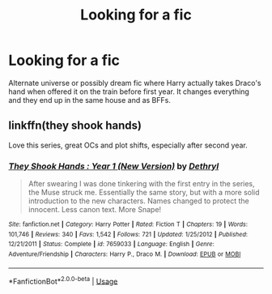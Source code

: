 #+TITLE: Looking for a fic

* Looking for a fic
:PROPERTIES:
:Author: Dubdubsix
:Score: 1
:DateUnix: 1589232701.0
:DateShort: 2020-May-12
:FlairText: What's That Fic?
:END:
Alternate universe or possibly dream fic where Harry actually takes Draco's hand when offered it on the train before first year. It changes everything and they end up in the same house and as BFFs.


** linkffn(they shook hands)

Love this series, great OCs and plot shifts, especially after second year.
:PROPERTIES:
:Author: francoisschubert
:Score: 2
:DateUnix: 1589247789.0
:DateShort: 2020-May-12
:END:

*** [[https://www.fanfiction.net/s/7659033/1/][*/They Shook Hands : Year 1 (New Version)/*]] by [[https://www.fanfiction.net/u/2560219/Dethryl][/Dethryl/]]

#+begin_quote
  After swearing I was done tinkering with the first entry in the series, the Muse struck me. Essentially the same story, but with a more solid introduction to the new characters. Names changed to protect the innocent. Less canon text. More Snape!
#+end_quote

^{/Site/:} ^{fanfiction.net} ^{*|*} ^{/Category/:} ^{Harry} ^{Potter} ^{*|*} ^{/Rated/:} ^{Fiction} ^{T} ^{*|*} ^{/Chapters/:} ^{19} ^{*|*} ^{/Words/:} ^{101,746} ^{*|*} ^{/Reviews/:} ^{340} ^{*|*} ^{/Favs/:} ^{1,542} ^{*|*} ^{/Follows/:} ^{721} ^{*|*} ^{/Updated/:} ^{1/25/2012} ^{*|*} ^{/Published/:} ^{12/21/2011} ^{*|*} ^{/Status/:} ^{Complete} ^{*|*} ^{/id/:} ^{7659033} ^{*|*} ^{/Language/:} ^{English} ^{*|*} ^{/Genre/:} ^{Adventure/Friendship} ^{*|*} ^{/Characters/:} ^{Harry} ^{P.,} ^{Draco} ^{M.} ^{*|*} ^{/Download/:} ^{[[http://www.ff2ebook.com/old/ffn-bot/index.php?id=7659033&source=ff&filetype=epub][EPUB]]} ^{or} ^{[[http://www.ff2ebook.com/old/ffn-bot/index.php?id=7659033&source=ff&filetype=mobi][MOBI]]}

--------------

*FanfictionBot*^{2.0.0-beta} | [[https://github.com/tusing/reddit-ffn-bot/wiki/Usage][Usage]]
:PROPERTIES:
:Author: FanfictionBot
:Score: 1
:DateUnix: 1589247804.0
:DateShort: 2020-May-12
:END:

